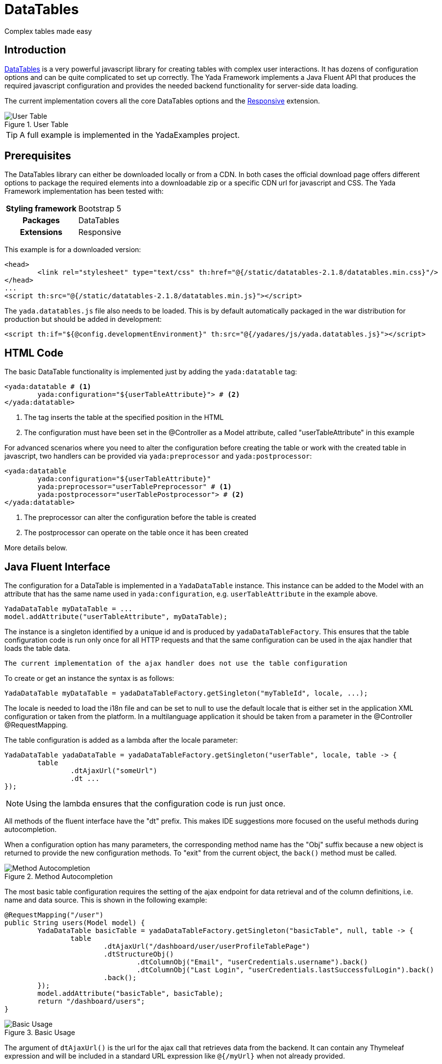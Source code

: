 =  DataTables
:docinfo: shared
:imagesdir: ../img/

Complex tables made easy

== Introduction

https://datatables.net/[DataTables,window=_blank] is a very powerful javascript
library for creating tables with complex user interactions. It has dozens of
configuration options and can be quite complicated to set up correctly.
The Yada Framework implements a Java Fluent API that produces the required
javascript configuration and provides the needed backend functionality for
server-side data loading.

The current implementation covers all the core DataTables options and the 
https://datatables.net/extensions/responsive/[Responsive,window=_blank] extension.


[.center]
.User Table
image::datatables.user.jpg[User Table]

TIP: A full example is implemented in the YadaExamples project.

== Prerequisites
The DataTables library can either be downloaded locally or from a CDN.
In both cases the official download page offers different options to package
the required elements into a downloadable zip or a specific CDN url for
javascript and CSS.
The Yada Framework implementation has been tested with:

[cols="1,1"]
|===
h|Styling framework
|Bootstrap 5

h|Packages
|DataTables

h|Extensions
|Responsive 
|===

This example is for a downloaded version:

[source,html]
----
<head>
	<link rel="stylesheet" type="text/css" th:href="@{/static/datatables-2.1.8/datatables.min.css}"/>
</head>
...
<script th:src="@{/static/datatables-2.1.8/datatables.min.js}"></script>
----

The `yada.datatables.js` file also needs to be loaded. This is by default automatically
packaged in the war distribution for production but should be added in development:

[source,html]
----
<script th:if="${@config.developmentEnvironment}" th:src="@{/yadares/js/yada.datatables.js}"></script>
----

== HTML Code
The basic DataTable functionality is implemented just by adding the `yada:datatable` tag:

[source,html]
----
<yada:datatable # <1>
	yada:configuration="${userTableAttribute}"> # <2>
</yada:datatable>
----
<1> The tag inserts the table at the specified position in the HTML
<2> The configuration must have been set in the @Controller as a Model attribute, called "userTableAttribute" in this example

For advanced scenarios where you need to alter the configuration before
creating the table or work with the created table in javascript, two handlers
can be provided via `yada:preprocessor` and `yada:postprocessor`:

[source,html]
----
<yada:datatable 
	yada:configuration="${userTableAttribute}" 
	yada:preprocessor="userTablePreprocessor" # <1>
	yada:postprocessor="userTablePostprocessor"> # <2>
</yada:datatable>
----
<1> The preprocessor can alter the configuration before the table is created
<2> The postprocessor can operate on the table once it has been created

More details below.

== Java Fluent Interface
The configuration for a DataTable is implemented in a `YadaDataTable` instance.
This instance can be added to the Model with an attribute that has the same name
used in `yada:configuration`, e.g. `userTableAttribute` in the example above.

[source,java]
----
YadaDataTable myDataTable = ...
model.addAttribute("userTableAttribute", myDataTable);
----

The instance is a singleton identified by a unique id and is produced by `yadaDataTableFactory`.
This ensures that the table configuration code is run only once for all HTTP requests
and that the same configuration can be used in the ajax handler that loads the table data.

[.todo]
----
The current implementation of the ajax handler does not use the table configuration
----

To create or get an instance the syntax is as follows:

[source,java]
----
YadaDataTable myDataTable = yadaDataTableFactory.getSingleton("myTableId", locale, ...);
----

The locale is needed to load the i18n file and can be set to null to use the default locale
that is either set in the application XML configuration or taken from the platform.
In a multilanguage application it should be taken from a parameter in the @Controller @RequestMapping.

The table configuration is added as a lambda after the locale parameter:

[source,java]
----
YadaDataTable yadaDataTable = yadaDataTableFactory.getSingleton("userTable", locale, table -> {
	table
		.dtAjaxUrl("someUrl")
		.dt ...
});
----

NOTE: Using the lambda ensures that the configuration code is run just once.

All methods of the fluent interface have the "dt" prefix. This makes IDE suggestions
more focused on the useful methods during autocompletion.

When a configuration option has many parameters, the corresponding
method name has the "Obj" suffix because a new object is returned to provide the new
configuration methods. 
To "exit" from the current object, the `back()` method must be called.

[.center]
.Method Autocompletion
image::datatables.completion.jpg[Method Autocompletion]

The most basic table configuration requires the setting of the ajax endpoint
for data retrieval and of the column definitions, i.e. name and data source.
This is shown in the following example:

[source,java]
----
@RequestMapping("/user")
public String users(Model model) {
	YadaDataTable basicTable = yadaDataTableFactory.getSingleton("basicTable", null, table -> {
		table
			.dtAjaxUrl("/dashboard/user/userProfileTablePage")
			.dtStructureObj()
				.dtColumnObj("Email", "userCredentials.username").back()
				.dtColumnObj("Last Login", "userCredentials.lastSuccessfulLogin").back()
			.back();
	});
	model.addAttribute("basicTable", basicTable);
	return "/dashboard/users";
}
----

[.center]
.Basic Usage
image::datatables.basicuser.jpg[Basic Usage]

The argument of `dtAjaxUrl()` is the url for the ajax call that retrieves data
from the backend. It can contain any Thymeleaf expression and will be included
in a standard URL expression like `@{/myUrl}` when not already provided.

The dtStructureObj() top method starts configuration of the "structure" of the
table using a custom API that can be explored with autocompletion. This API
allows the definition of columns and buttons.

The other top method is `.dtOptionsObj()` that allows access to the official
DataTables https://datatables.net/reference/option/[options,window=_blank]. For example, the https://datatables.net/reference/option/pageLength[PageLength,window=_blank]  
option can be set with `.dtOptionsObj().dtPageLength(25)`.
All the DataTables core options and the Responsive extension options are available
unless they are deprecated or not applicable in the context of the Yada Framework, 
like https://datatables.net/reference/option/retrieve[retrieve,window=_blank].

TIP: anything that can't be done in Java can be done in javascript using pre- and post- processors.




 

[.todo]
----
ajax endpoint

toolbar, command bar, select column 

row class from the backend

full example

reference

pre- and post- processors

----



